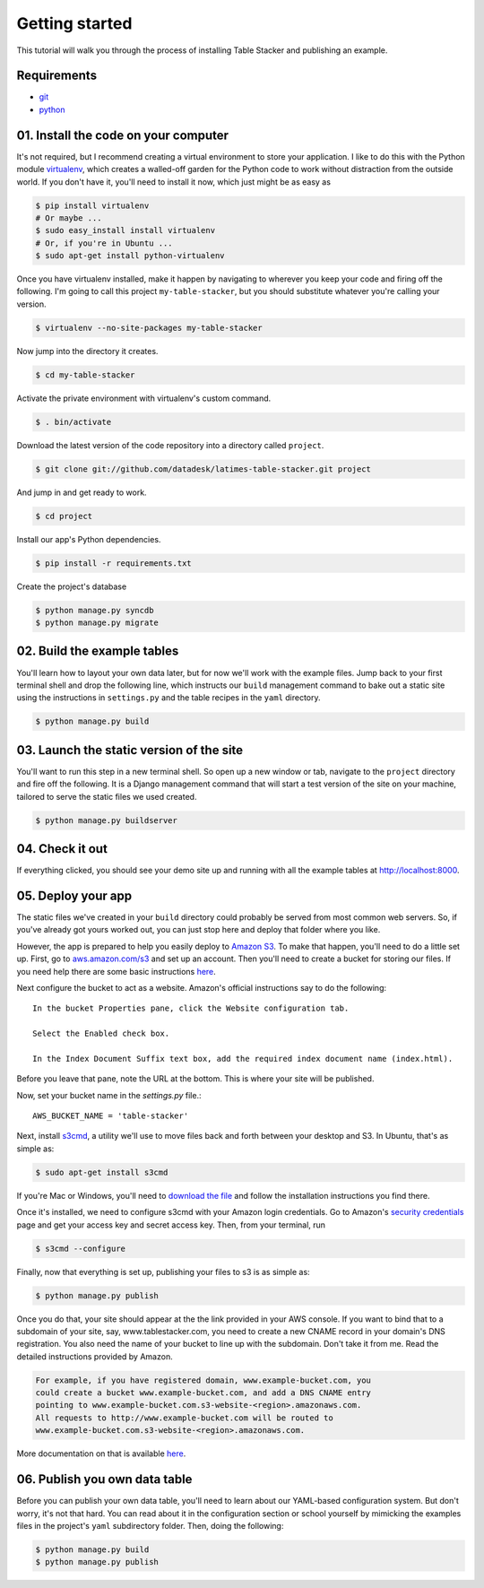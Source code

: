 Getting started
===============

This tutorial will walk you through the process of installing Table Stacker and publishing an example.

Requirements
------------

* `git <http://git-scm.com/>`_
* `python <http://www.python.org/>`_

01. Install the code on your computer
-------------------------------------

It's not required, but I recommend creating a virtual environment to store your application. I like to do this with the Python module `virtualenv <http://pypi.python.org/pypi/virtualenv>`_, which creates a walled-off garden for the Python code to work without distraction from the outside world. If you don't have it, you'll need to install it now, which just might be as easy as

.. code-block:: bash

    $ pip install virtualenv
    # Or maybe ...
    $ sudo easy_install install virtualenv
    # Or, if you're in Ubuntu ...
    $ sudo apt-get install python-virtualenv

Once you have virtualenv installed, make it happen by navigating to wherever you keep your code and firing off the following. I'm going to call this project ``my-table-stacker``, but you should substitute whatever you're calling your version.

.. code-block:: bash

    $ virtualenv --no-site-packages my-table-stacker

Now jump into the directory it creates.

.. code-block:: bash

    $ cd my-table-stacker

Activate the private environment with virtualenv's custom command.

.. code-block:: bash

    $ . bin/activate

Download the latest version of the code repository into a directory called ``project``. 

.. code-block:: bash

    $ git clone git://github.com/datadesk/latimes-table-stacker.git project

And jump in and get ready to work.

.. code-block:: bash

    $ cd project

Install our app's Python dependencies.

.. code-block:: bash

    $ pip install -r requirements.txt

Create the project's database

.. code-block:: bash

    $ python manage.py syncdb
    $ python manage.py migrate

02. Build the example tables
----------------------------

You'll learn how to layout your own data later, but for now we'll work with the example files. Jump back to your first terminal shell and drop the following line, which instructs our ``build`` management command to bake out a static site using the instructions in ``settings.py`` and the table recipes in the ``yaml`` directory.

.. code-block:: bash

    $ python manage.py build

03. Launch the static version of the site
-----------------------------------------

You'll want to run this step in a new terminal shell. So open up a new window or tab, navigate to the ``project`` directory and fire off the following. It is a Django management command that will start a test version of the site on your machine, tailored to serve the static files we used created.

.. code-block:: bash

    $ python manage.py buildserver

04. Check it out
----------------

If everything clicked, you should see your demo site up and running with all the example tables at `http://localhost:8000 <http://localhost:8000>`_.

05. Deploy your app
-------------------

The static files we've created in your ``build`` directory could probably be served from most common web servers. So, if you've already
got yours worked out, you can just stop here and deploy that folder where you like. 

However, the app is prepared to help you easily deploy to `Amazon S3 <http://en.wikipedia.org/wiki/Amazon_S3>`_. To make that happen, you'll need to do a little set up. First, go to `aws.amazon.com/s3 <http://aws.amazon.com/s3>`_ and set up an account. Then you'll need to create a bucket for storing our files. If you need help there are some basic instructions `here <http://docs.amazonwebservices.com/AmazonS3/latest/gsg/>`_.

Next configure the bucket to act as a website. Amazon's official instructions say to do the following::

    In the bucket Properties pane, click the Website configuration tab. 

    Select the Enabled check box.

    In the Index Document Suffix text box, add the required index document name (index.html).

Before you leave that pane, note the URL at the bottom. This is where your site will be published.

Now, set your bucket name in the `settings.py` file.::

    AWS_BUCKET_NAME = 'table-stacker'

Next, install `s3cmd <http://s3tools.org/s3cmd>`_, a utility we'll use to move files back and forth between your desktop and S3. In Ubuntu, that's as simple as:

.. code-block:: bash

    $ sudo apt-get install s3cmd

If you're Mac or Windows, you'll need to `download the file <http://s3tools.org/download>`_ and follow the installation instructions you find there.

Once it's installed, we need to configure s3cmd with your Amazon login credentials. Go to Amazon's `security credentials <http://aws-portal.amazon.com/gp/aws/developer/account/index.html?action=access-key>`_ page and get your access key and secret access key. Then, from your terminal, run

.. code-block:: bash

    $ s3cmd --configure

Finally, now that everything is set up, publishing your files to s3 is as simple as:

.. code-block:: bash

    $ python manage.py publish

Once you do that, your site should appear at the the link provided in your AWS console. If you want to bind that to a subdomain of your site, say, www.tablestacker.com, you need to create a new CNAME record in your domain's DNS registration. You also need the name of your bucket to line up with the subdomain. Don't take it from me. Read the detailed instructions provided by Amazon. 

.. code-block:: text

    For example, if you have registered domain, www.example-bucket.com, you 
    could create a bucket www.example-bucket.com, and add a DNS CNAME entry 
    pointing to www.example-bucket.com.s3-website-<region>.amazonaws.com. 
    All requests to http://www.example-bucket.com will be routed to 
    www.example-bucket.com.s3-website-<region>.amazonaws.com.

More documentation on that is available `here <http://docs.amazonwebservices.com/AmazonS3/latest/dev/index.html?WebsiteHosting.html>`_.

06. Publish you own data table
------------------------------

Before you can publish your own data table, you'll need to learn about our YAML-based configuration system. But don't worry, it's not that hard. You can read about it in the configuration section or school yourself by mimicking the examples files in the project's ``yaml`` subdirectory folder. Then, doing the following:

.. code-block:: bash

    $ python manage.py build
    $ python manage.py publish
